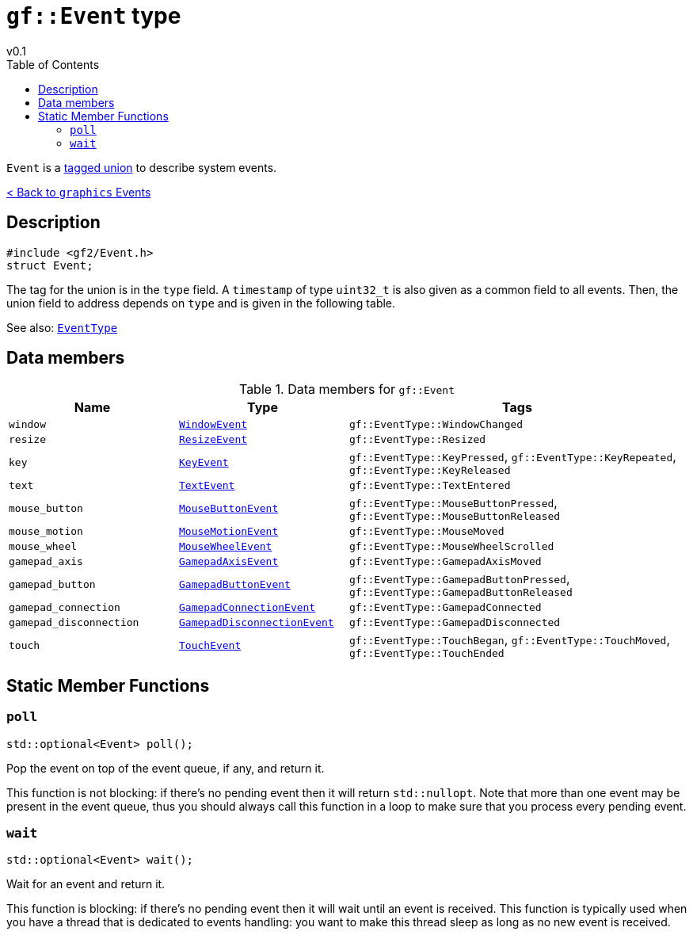 = `gf::Event` type
v0.1
:toc: right
:toclevels: 2
:homepage: https://gamedevframework.github.io/
:stem: latexmath
:source-highlighter: rouge
:source-language: c++
:rouge-style: thankful_eyes
:sectanchors:
:xrefstyle: full
:nofooter:
:docinfo: shared-head
:icons: font

`Event` is a link:https://en.wikipedia.org/wiki/Tagged_union[tagged union] to describe system events.

xref:graphics_events.adoc[< Back to `graphics` Events]

== Description

[source]
----
#include <gf2/Event.h>
struct Event;
----

The tag for the union is in the `type` field. A `timestamp` of type `uint32_t` is also given as a common field to all events. Then, the union field to address depends on `type` and is given in the following table.

See also: xref:EventType.adoc[`EventType`]

== Data members

.Data members for `gf::Event`
[cols="1,1,2"]
|===
| Name | Type | Tags

| `window`
| xref:graphics_events.adoc#_window_event[`WindowEvent`]
| `gf::EventType::WindowChanged`

| `resize`
| xref:graphics_events.adoc#_key_event[`ResizeEvent`]
| `gf::EventType::Resized`

| `key`
| xref:graphics_events.adoc#_key_event[`KeyEvent`]
| `gf::EventType::KeyPressed`, `gf::EventType::KeyRepeated`, `gf::EventType::KeyReleased`

| `text`
| xref:graphics_events.adoc#_text_event[`TextEvent`]
| `gf::EventType::TextEntered`

| `mouse_button`
| xref:graphics_events.adoc#_mouse_button_event[`MouseButtonEvent`]
| `gf::EventType::MouseButtonPressed`, `gf::EventType::MouseButtonReleased`

| `mouse_motion`
| xref:graphics_events.adoc#_mouse_motion_event[`MouseMotionEvent`]
| `gf::EventType::MouseMoved`

| `mouse_wheel`
| xref:graphics_events.adoc#_mouse_wheel_event[`MouseWheelEvent`]
| `gf::EventType::MouseWheelScrolled`

| `gamepad_axis`
| xref:graphics_events.adoc#_gamepad_axis_event[`GamepadAxisEvent`]
| `gf::EventType::GamepadAxisMoved`

| `gamepad_button`
| xref:graphics_events.adoc#_gamepad_button_event[`GamepadButtonEvent`]
| `gf::EventType::GamepadButtonPressed`, `gf::EventType::GamepadButtonReleased`

| `gamepad_connection`
| xref:graphics_events.adoc#_gamepad_connection_event[`GamepadConnectionEvent`]
| `gf::EventType::GamepadConnected`

| `gamepad_disconnection`
| xref:graphics_events.adoc#_gamepad_disconnection_event[`GamepadDisconnectionEvent`]
| `gf::EventType::GamepadDisconnected`

| `touch`
| xref:graphics_events.adoc#_touch_event[`TouchEvent`]
| `gf::EventType::TouchBegan`, `gf::EventType::TouchMoved`, `gf::EventType::TouchEnded`
|===

== Static Member Functions

=== `poll`

[source]
----
std::optional<Event> poll();
----

Pop the event on top of the event queue, if any, and return it.

This function is not blocking: if there's no pending event then it will return `std::nullopt`. Note that more than one event may be present in the event queue, thus you should always call this function in a loop to make sure that you process every pending event.

=== `wait`

[source]
----
std::optional<Event> wait();
----

Wait for an event and return it.

This function is blocking: if there's no pending event then it will wait until an event is received. This function is typically used when you have a thread that is dedicated to events handling: you want to make this thread sleep as long as no new event is received.

